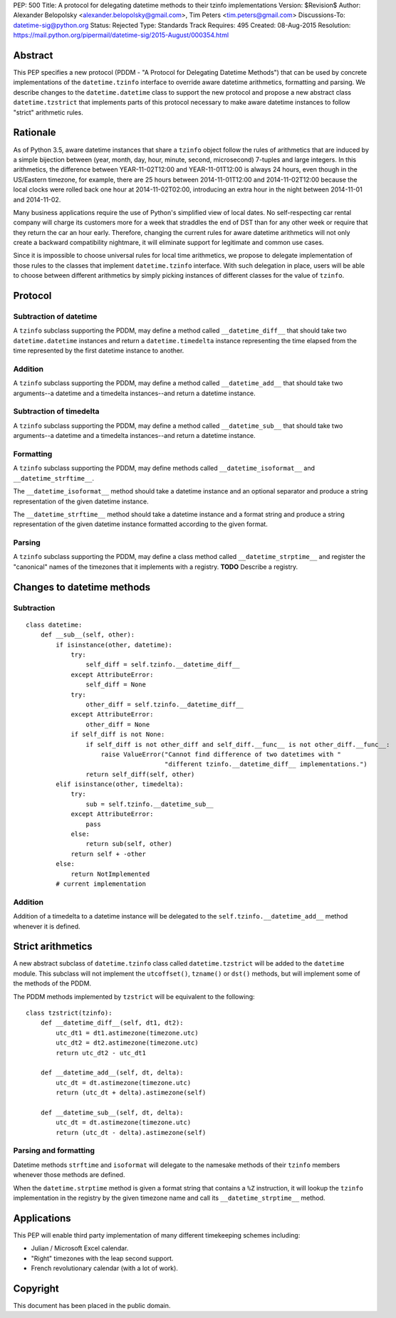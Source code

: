 PEP: 500
Title: A protocol for delegating datetime methods to their tzinfo implementations
Version: $Revision$
Author: Alexander Belopolsky <alexander.belopolsky@gmail.com>, Tim Peters <tim.peters@gmail.com>
Discussions-To: datetime-sig@python.org
Status: Rejected
Type: Standards Track
Requires: 495
Created: 08-Aug-2015
Resolution: https://mail.python.org/pipermail/datetime-sig/2015-August/000354.html

Abstract
========

This PEP specifies a new protocol (PDDM - "A Protocol for Delegating
Datetime Methods") that can be used by concrete implementations of the
``datetime.tzinfo`` interface to override aware datetime arithmetics,
formatting and parsing.  We describe changes to the
``datetime.datetime`` class to support the new protocol and propose a
new abstract class ``datetime.tzstrict`` that implements parts of this
protocol necessary to make aware datetime instances to follow "strict"
arithmetic rules.


Rationale
=========

As of Python 3.5, aware datetime instances that share a ``tzinfo``
object follow the rules of arithmetics that are induced by a simple
bijection between (year, month, day, hour, minute, second,
microsecond) 7-tuples and large integers.  In this arithmetics, the
difference between YEAR-11-02T12:00 and YEAR-11-01T12:00 is always 24
hours, even though in the US/Eastern timezone, for example, there are
25 hours between 2014-11-01T12:00 and 2014-11-02T12:00 because the
local clocks were rolled back one hour at 2014-11-02T02:00,
introducing an extra hour in the night between 2014-11-01 and
2014-11-02.

Many business applications require the use of Python's simplified view
of local dates.  No self-respecting car rental company will charge its
customers more for a week that straddles the end of DST than for any
other week or require that they return the car an hour early.
Therefore, changing the current rules for aware datetime arithmetics
will not only create a backward compatibility nightmare, it will
eliminate support for legitimate and common use cases.

Since it is impossible to choose universal rules for local time
arithmetics, we propose to delegate implementation of those rules to
the classes that implement ``datetime.tzinfo`` interface.  With such
delegation in place, users will be able to choose between different
arithmetics by simply picking instances of different classes for the
value of ``tzinfo``.


Protocol
========

Subtraction of datetime
-----------------------

A ``tzinfo`` subclass supporting the PDDM, may define a method called
``__datetime_diff__`` that should take two ``datetime.datetime``
instances and return a ``datetime.timedelta`` instance representing
the time elapsed from the time represented by the first datetime
instance to another.


Addition
--------

A ``tzinfo`` subclass supporting the PDDM, may define a method called
``__datetime_add__`` that should take two arguments--a datetime and a
timedelta instances--and return a datetime instance.


Subtraction of timedelta
------------------------

A ``tzinfo`` subclass supporting the PDDM, may define a method called
``__datetime_sub__`` that should take two arguments--a datetime and a
timedelta instances--and return a datetime instance.


Formatting
----------

A ``tzinfo`` subclass supporting the PDDM, may define methods called
``__datetime_isoformat__`` and ``__datetime_strftime__``.

The ``__datetime_isoformat__`` method should take a datetime instance
and an optional separator and produce a string representation of the
given datetime instance.

The ``__datetime_strftime__`` method should take a datetime instance
and a format string and produce a string representation of the given
datetime instance formatted according to the given format.


Parsing
-------

A ``tzinfo`` subclass supporting the PDDM, may define a class method
called ``__datetime_strptime__`` and register the "canonical" names of
the timezones that it implements with a registry. **TODO** Describe a
registry.


Changes to datetime methods
===========================

Subtraction
-----------

::

   class datetime:
       def __sub__(self, other):
           if isinstance(other, datetime):
               try:
                   self_diff = self.tzinfo.__datetime_diff__
               except AttributeError:
                   self_diff = None
               try:
                   other_diff = self.tzinfo.__datetime_diff__
               except AttributeError:
                   other_diff = None
               if self_diff is not None:
                   if self_diff is not other_diff and self_diff.__func__ is not other_diff.__func__:
                       raise ValueError("Cannot find difference of two datetimes with "
                                        "different tzinfo.__datetime_diff__ implementations.")
                   return self_diff(self, other)
           elif isinstance(other, timedelta):
               try:
                   sub = self.tzinfo.__datetime_sub__
               except AttributeError:
                   pass
               else:
                   return sub(self, other)
               return self + -other
           else:
               return NotImplemented
           # current implementation


Addition
--------

Addition of a timedelta to a datetime instance will be delegated to the
``self.tzinfo.__datetime_add__`` method whenever it is defined.


Strict arithmetics
==================

A new abstract subclass of ``datetime.tzinfo`` class called  ``datetime.tzstrict``
will be added to the ``datetime`` module.  This subclass will not implement the
``utcoffset()``, ``tzname()`` or ``dst()`` methods, but will implement some of the
methods of the PDDM.

The PDDM methods implemented by ``tzstrict`` will be equivalent to the following::

  class tzstrict(tzinfo):
      def __datetime_diff__(self, dt1, dt2):
          utc_dt1 = dt1.astimezone(timezone.utc)
          utc_dt2 = dt2.astimezone(timezone.utc)
          return utc_dt2 - utc_dt1

      def __datetime_add__(self, dt, delta):
          utc_dt = dt.astimezone(timezone.utc)
          return (utc_dt + delta).astimezone(self)

      def __datetime_sub__(self, dt, delta):
          utc_dt = dt.astimezone(timezone.utc)
          return (utc_dt - delta).astimezone(self)


Parsing and formatting
----------------------

Datetime methods ``strftime`` and ``isoformat`` will delegate to the namesake
methods of their ``tzinfo`` members whenever those methods are defined.

When the ``datetime.strptime`` method is given a format string that
contains a ``%Z`` instruction, it will lookup the ``tzinfo``
implementation in the registry by the given timezone name and call its
``__datetime_strptime__`` method.

Applications
============

This PEP will enable third party implementation of many different
timekeeping schemes including:

* Julian / Microsoft Excel calendar.
* "Right" timezones with the leap second support.
* French revolutionary calendar (with a lot of work).

Copyright
=========

This document has been placed in the public domain.
